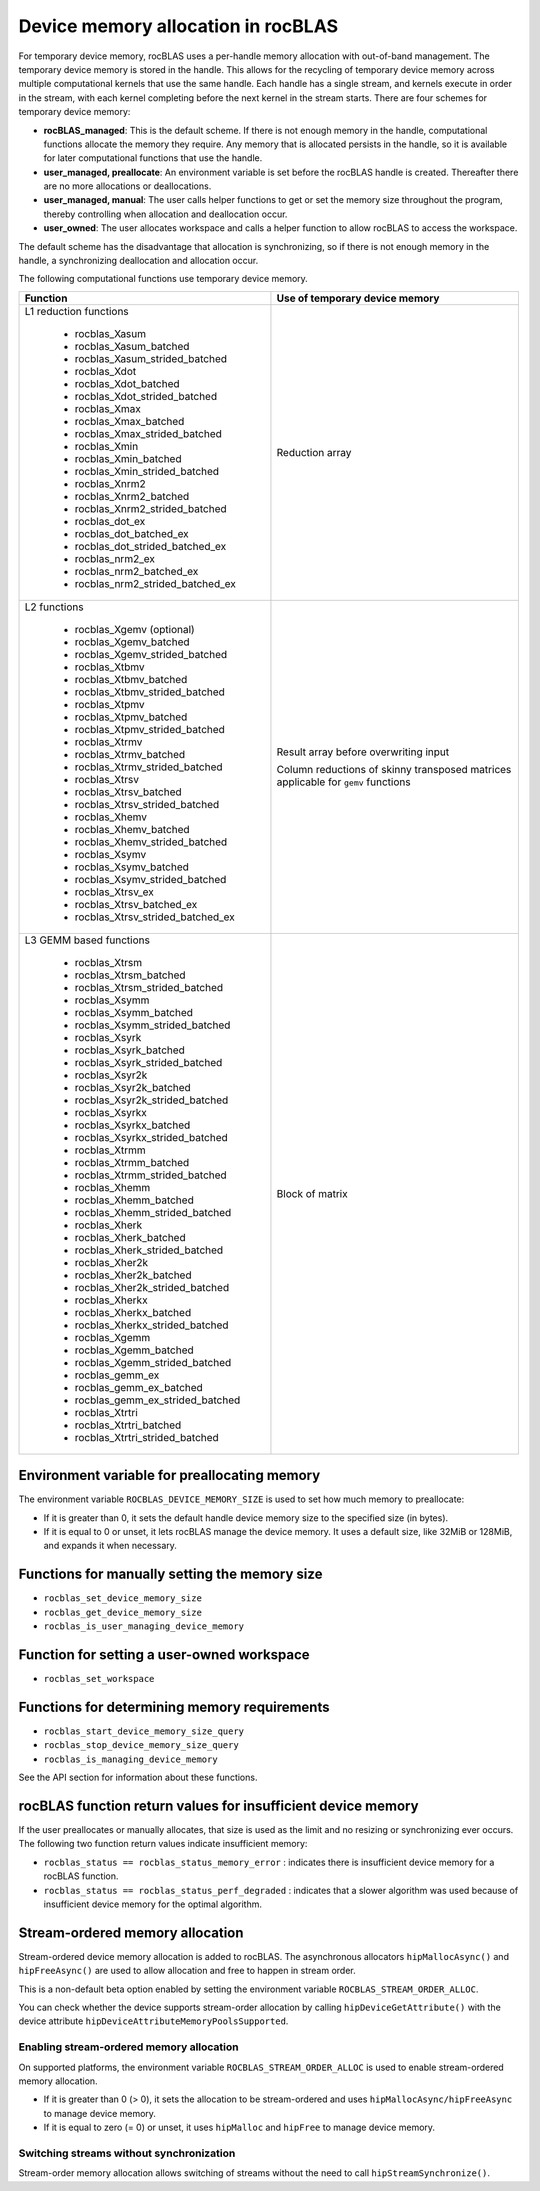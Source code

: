.. meta::
  :description: A guide to memory allocation in rocBLAS
  :keywords: rocBLAS, ROCm, API, Linear Algebra, documentation, memory

.. _memory-alloc:
.. _Device Memory Allocation Usage:

********************************************************************
Device memory allocation in rocBLAS
********************************************************************

For temporary device memory, rocBLAS uses a per-handle memory allocation with out-of-band management.
The temporary device memory is stored in the handle. This allows for the recycling of temporary device memory
across multiple computational kernels that use the same handle. Each handle has a single stream, and
kernels execute in order in the stream, with each kernel completing before the next kernel in the
stream starts. There are four schemes for temporary device memory:

*  **rocBLAS_managed**: This is the default scheme. If there is not enough memory in the handle, computational functions allocate the memory
   they require. Any memory that is allocated persists in the handle, so it is available for later computational functions that use the handle.
*  **user_managed, preallocate**: An environment variable is set before the rocBLAS handle is created.
   Thereafter there are no more allocations or deallocations.
*  **user_managed, manual**:  The user calls helper functions to get or set the memory size throughout the program,
   thereby controlling when allocation and deallocation occur.
*  **user_owned**:  The user allocates workspace and calls a helper function to allow rocBLAS to access the workspace.

The default scheme has the disadvantage that allocation is synchronizing, so if there is not enough memory in the handle,
a synchronizing deallocation and allocation occur.

The following computational functions use temporary device memory.

+------------------------------------------------+------------------------------------------------------+
|Function                                        |Use of temporary device memory                        |
+================================================+======================================================+
|L1 reduction functions                          | Reduction array                                      |
|                                                |                                                      |
| - rocblas_Xasum                                |                                                      |
| - rocblas_Xasum_batched                        |                                                      |
| - rocblas_Xasum_strided_batched                |                                                      |
| - rocblas_Xdot                                 |                                                      |
| - rocblas_Xdot_batched                         |                                                      |
| - rocblas_Xdot_strided_batched                 |                                                      |
| - rocblas_Xmax                                 |                                                      |
| - rocblas_Xmax_batched                         |                                                      |
| - rocblas_Xmax_strided_batched                 |                                                      |
| - rocblas_Xmin                                 |                                                      |
| - rocblas_Xmin_batched                         |                                                      |
| - rocblas_Xmin_strided_batched                 |                                                      |
| - rocblas_Xnrm2                                |                                                      |
| - rocblas_Xnrm2_batched                        |                                                      |
| - rocblas_Xnrm2_strided_batched                |                                                      |
| - rocblas_dot_ex                               |                                                      |
| - rocblas_dot_batched_ex                       |                                                      |
| - rocblas_dot_strided_batched_ex               |                                                      |
| - rocblas_nrm2_ex                              |                                                      |
| - rocblas_nrm2_batched_ex                      |                                                      |
| - rocblas_nrm2_strided_batched_ex              |                                                      |
+------------------------------------------------+------------------------------------------------------+
|L2 functions                                    | Result array before overwriting input                |
|                                                |                                                      |
| - rocblas_Xgemv (optional)                     | Column reductions of skinny transposed matrices      |
| - rocblas_Xgemv_batched                        | applicable for ``gemv`` functions                    |
| - rocblas_Xgemv_strided_batched                |                                                      |
| - rocblas_Xtbmv                                |                                                      |
| - rocblas_Xtbmv_batched                        |                                                      |
| - rocblas_Xtbmv_strided_batched                |                                                      |
| - rocblas_Xtpmv                                |                                                      |
| - rocblas_Xtpmv_batched                        |                                                      |
| - rocblas_Xtpmv_strided_batched                |                                                      |
| - rocblas_Xtrmv                                |                                                      |
| - rocblas_Xtrmv_batched                        |                                                      |
| - rocblas_Xtrmv_strided_batched                |                                                      |
| - rocblas_Xtrsv                                |                                                      |
| - rocblas_Xtrsv_batched                        |                                                      |
| - rocblas_Xtrsv_strided_batched                |                                                      |
| - rocblas_Xhemv                                |                                                      |
| - rocblas_Xhemv_batched                        |                                                      |
| - rocblas_Xhemv_strided_batched                |                                                      |
| - rocblas_Xsymv                                |                                                      |
| - rocblas_Xsymv_batched                        |                                                      |
| - rocblas_Xsymv_strided_batched                |                                                      |
| - rocblas_Xtrsv_ex                             |                                                      |
| - rocblas_Xtrsv_batched_ex                     |                                                      |
| - rocblas_Xtrsv_strided_batched_ex             |                                                      |
+------------------------------------------------+------------------------------------------------------+
|L3 GEMM based functions                         | Block of matrix                                      |
|                                                |                                                      |
| - rocblas_Xtrsm                                |                                                      |
| - rocblas_Xtrsm_batched                        |                                                      |
| - rocblas_Xtrsm_strided_batched                |                                                      |
| - rocblas_Xsymm                                |                                                      |
| - rocblas_Xsymm_batched                        |                                                      |
| - rocblas_Xsymm_strided_batched                |                                                      |
| - rocblas_Xsyrk                                |                                                      |
| - rocblas_Xsyrk_batched                        |                                                      |
| - rocblas_Xsyrk_strided_batched                |                                                      |
| - rocblas_Xsyr2k                               |                                                      |
| - rocblas_Xsyr2k_batched                       |                                                      |
| - rocblas_Xsyr2k_strided_batched               |                                                      |
| - rocblas_Xsyrkx                               |                                                      |
| - rocblas_Xsyrkx_batched                       |                                                      |
| - rocblas_Xsyrkx_strided_batched               |                                                      |
| - rocblas_Xtrmm                                |                                                      |
| - rocblas_Xtrmm_batched                        |                                                      |
| - rocblas_Xtrmm_strided_batched                |                                                      |
| - rocblas_Xhemm                                |                                                      |
| - rocblas_Xhemm_batched                        |                                                      |
| - rocblas_Xhemm_strided_batched                |                                                      |
| - rocblas_Xherk                                |                                                      |
| - rocblas_Xherk_batched                        |                                                      |
| - rocblas_Xherk_strided_batched                |                                                      |
| - rocblas_Xher2k                               |                                                      |
| - rocblas_Xher2k_batched                       |                                                      |
| - rocblas_Xher2k_strided_batched               |                                                      |
| - rocblas_Xherkx                               |                                                      |
| - rocblas_Xherkx_batched                       |                                                      |
| - rocblas_Xherkx_strided_batched               |                                                      |
| - rocblas_Xgemm                                |                                                      |
| - rocblas_Xgemm_batched                        |                                                      |
| - rocblas_Xgemm_strided_batched                |                                                      |
| - rocblas_gemm_ex                              |                                                      |
| - rocblas_gemm_ex_batched                      |                                                      |
| - rocblas_gemm_ex_strided_batched              |                                                      |
| - rocblas_Xtrtri                               |                                                      |
| - rocblas_Xtrtri_batched                       |                                                      |
| - rocblas_Xtrtri_strided_batched               |                                                      |
+------------------------------------------------+------------------------------------------------------+

Environment variable for preallocating memory
=============================================

The environment variable ``ROCBLAS_DEVICE_MEMORY_SIZE`` is used to set how much memory to preallocate:

*  If it is greater than 0, it sets the default handle device memory size to the specified size (in bytes).
*  If it is equal to 0 or unset, it lets rocBLAS manage the device memory. It uses a default size, like 32MiB or 128MiB, and expands it when necessary.

Functions for manually setting the memory size
==============================================

*  ``rocblas_set_device_memory_size``
*  ``rocblas_get_device_memory_size``
*  ``rocblas_is_user_managing_device_memory``

Function for setting a user-owned workspace
===========================================

- ``rocblas_set_workspace``

Functions for determining memory requirements
==================================================

- ``rocblas_start_device_memory_size_query``
- ``rocblas_stop_device_memory_size_query``
- ``rocblas_is_managing_device_memory``

See the API section for information about these functions.

rocBLAS function return values for insufficient device memory
=============================================================

If the user preallocates or manually allocates, that size is used as the limit and no resizing or synchronizing ever occurs.
The following two function return values indicate insufficient memory:

*  ``rocblas_status == rocblas_status_memory_error`` : indicates there is insufficient device memory for a rocBLAS function.
*  ``rocblas_status == rocblas_status_perf_degraded`` : indicates that a slower algorithm was used because of insufficient device memory for the optimal algorithm.

.. _stream order alloc:

Stream-ordered memory allocation
========================================

Stream-ordered device memory allocation is added to rocBLAS. The asynchronous allocators
``hipMallocAsync()`` and ``hipFreeAsync()`` are used to allow allocation and free to happen in stream order.

This is a non-default beta option enabled by setting the environment variable ``ROCBLAS_STREAM_ORDER_ALLOC``.

You can check whether the device supports stream-order allocation by calling ``hipDeviceGetAttribute()`` with the
device attribute ``hipDeviceAttributeMemoryPoolsSupported``.

Enabling stream-ordered memory allocation
^^^^^^^^^^^^^^^^^^^^^^^^^^^^^^^^^^^^^^^^^^^^^^^^^^^^^^^^^^^^^^^

On supported platforms, the environment variable ``ROCBLAS_STREAM_ORDER_ALLOC`` is used to enable stream-ordered memory allocation.

*  If it is greater than 0 (> 0), it sets the allocation to be stream-ordered and uses ``hipMallocAsync/hipFreeAsync`` to manage device memory.
*  If it is equal to zero (= 0) or unset, it uses ``hipMalloc`` and ``hipFree`` to manage device memory.

Switching streams without synchronization
^^^^^^^^^^^^^^^^^^^^^^^^^^^^^^^^^^^^^^^^^^^^^^^^^^^^^^^^^^^^^^^

Stream-order memory allocation allows switching of streams without the need to call ``hipStreamSynchronize()``.


